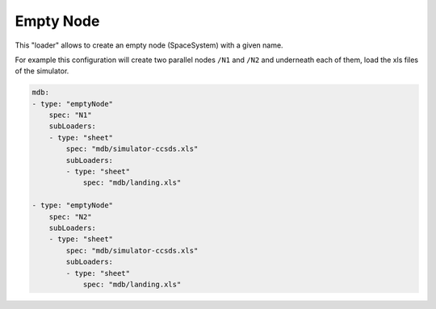 Empty Node
==========

This "loader" allows to create an empty node (SpaceSystem) with a given name.


For example this configuration will create two parallel nodes ``/N1`` and ``/N2`` and underneath each of them, load the xls files of the simulator.

.. code-block:: yaml

    mdb:
    - type: "emptyNode"
        spec: "N1"
        subLoaders:
        - type: "sheet"
            spec: "mdb/simulator-ccsds.xls"
            subLoaders:
            - type: "sheet"
                spec: "mdb/landing.xls"

    - type: "emptyNode"
        spec: "N2"
        subLoaders:
        - type: "sheet"
            spec: "mdb/simulator-ccsds.xls"
            subLoaders:
            - type: "sheet"
                spec: "mdb/landing.xls"
